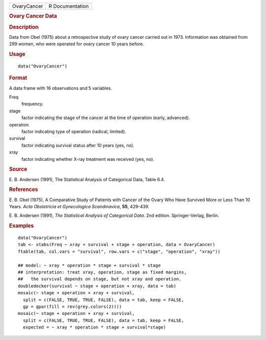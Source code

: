 .. container::

   =========== ===============
   OvaryCancer R Documentation
   =========== ===============

   .. rubric:: Ovary Cancer Data
      :name: OvaryCancer

   .. rubric:: Description
      :name: description

   Data from Obel (1975) about a retrospective study of ovary cancer
   carried out in 1973. Information was obtained from 299 women, who
   were operated for ovary cancer 10 years before.

   .. rubric:: Usage
      :name: usage

   ::

      data("OvaryCancer")

   .. rubric:: Format
      :name: format

   A data frame with 16 observations and 5 variables.

   Freq
      frequency.

   stage
      factor indicating the stage of the cancer at the time of operation
      (early, advanced).

   operation
      factor indicating type of operation (radical, limited).

   survival
      factor indicating survival status after 10 years (yes, no).

   xray
      factor indicating whether X-ray treatment was received (yes, no).

   .. rubric:: Source
      :name: source

   E. B. Andersen (1991), The Statistical Analysis of Categorical Data,
   Table 6.4.

   .. rubric:: References
      :name: references

   E. B. Obel (1975), A Comparative Study of Patients with Cancer of the
   Ovary Who Have Survived More or Less Than 10 Years. *Acta Obstetricia
   et Gynecologica Scandinavica*, **55**, 429-439.

   E. B. Andersen (1991), *The Statistical Analysis of Categorical
   Data*. 2nd edition. Springer-Verlag, Berlin.

   .. rubric:: Examples
      :name: examples

   ::

      data("OvaryCancer")
      tab <- xtabs(Freq ~ xray + survival + stage + operation, data = OvaryCancer)
      ftable(tab, col.vars = "survival", row.vars = c("stage", "operation", "xray"))

      ## model: ~ xray * operation * stage + survival * stage
      ## interpretation: treat xray, operation, stage as fixed margins,
      ##   the survival depends on stage, but not xray and operation.
      doubledecker(survival ~ stage + operation + xray, data = tab)
      mosaic(~ stage + operation + xray + survival,
        split = c(FALSE, TRUE, TRUE, FALSE), data = tab, keep = FALSE,
        gp = gpar(fill = rev(grey.colors(2))))
      mosaic(~ stage + operation + xray + survival,
        split = c(FALSE, TRUE, TRUE, FALSE), data = tab, keep = FALSE,
        expected = ~ xray * operation * stage + survival*stage)
